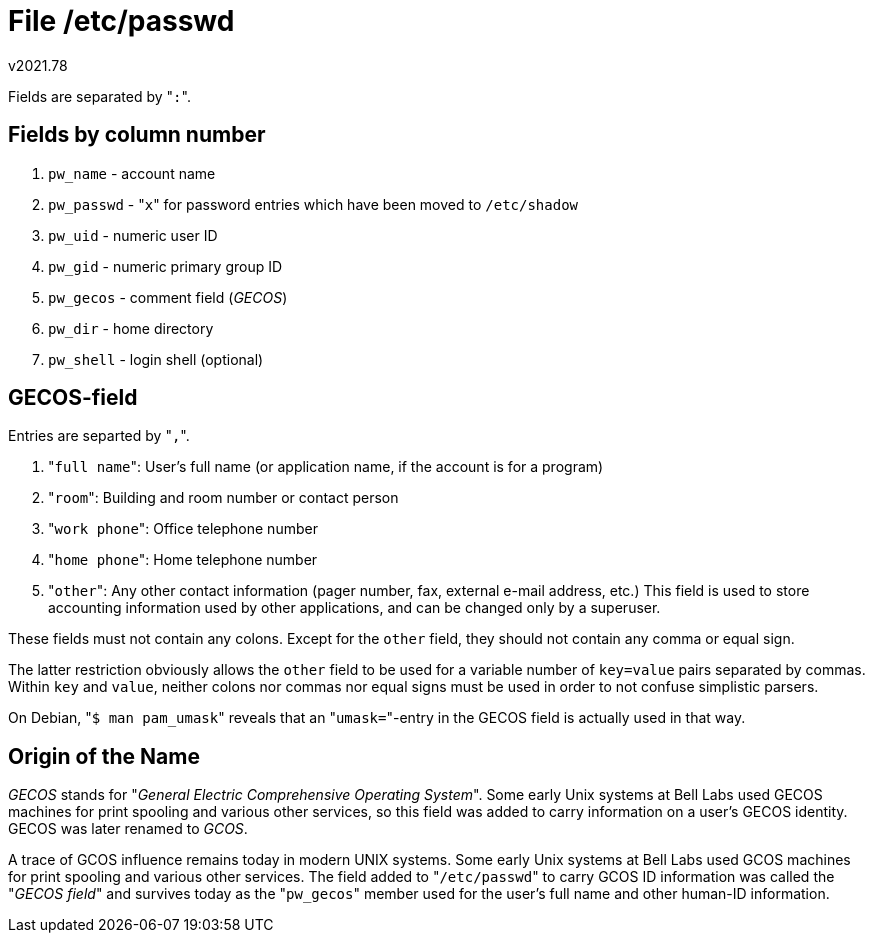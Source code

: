 File /etc/passwd
================
v2021.78

Fields are separated by "`:`".


Fields by column number
-----------------------

1. `pw_name` - account name
2. `pw_passwd` - "`x`" for password entries which have been moved to `/etc/shadow`
3. `pw_uid` - numeric user ID
4. `pw_gid` - numeric primary group ID
5. `pw_gecos` - comment field ('GECOS')
6. `pw_dir` - home directory
7. `pw_shell` - login shell (optional)


GECOS-field
-----------

Entries are separted by "`,`".

1. "`full name`": User's full name (or application name, if the account is for a program)
2. "`room`": Building and room number or contact person
3. "`work phone`": Office telephone number
4. "`home phone`": Home telephone number
5. "`other`": Any other contact information (pager number, fax, external e-mail address, etc.) This field is used to store accounting information used by other applications, and can be changed only by a superuser.

These fields must not contain any colons. Except for the `other` field, they should not contain any comma or equal sign.

The latter restriction obviously allows the `other` field to be used for a variable number of `key=value` pairs separated by commas. Within `key` and `value`, neither colons nor commas nor equal signs must be used in order to not confuse simplistic parsers.

On Debian, "`$ man pam_umask`" reveals that an "`umask=`"-entry in the GECOS field is actually used in that way.


Origin of the Name
------------------

'GECOS' stands for "'General Electric Comprehensive Operating System'". Some early Unix systems at Bell Labs used GECOS machines for print spooling and various other services, so this field was added to carry information on a user's GECOS identity. GECOS was later renamed to 'GCOS'.

A trace of GCOS influence remains today in modern UNIX systems. Some early Unix systems at Bell Labs used GCOS machines for print spooling and various other services. The field added to "`/etc/passwd`" to carry GCOS ID information was called the "'GECOS field'" and survives today as the "`pw_gecos`" member used for the user's full name and other human-ID information.

